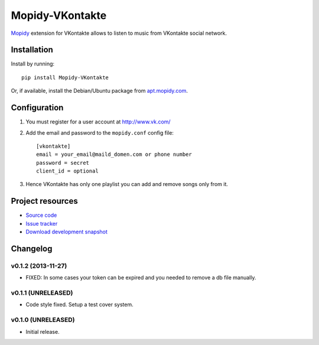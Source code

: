 ****************
Mopidy-VKontakte
****************

.. image:: https://pypip.in/v/Mopidy-VKontakte/badge.png
    :target: https://pypi.python.org/pypi/Mopidy-VKontakte/
    :alt: Latest PyPI version

.. image:: https://pypip.in/d/Mopidy-VKontakte/badge.png
    :target: https://pypi.python.org/pypi/Mopidy-VKontakte/
    :alt: Number of PyPI downloads

.. image:: https://travis-ci.org/sibuser/mopidy-vkontakte.png?branch=master
    :target: https://travis-ci.org/sibuser/mopidy-vkontakte
    :alt: Travis CI build status

.. image:: https://coveralls.io/repos/sibuser/mopidy-vkontakte/badge.png?branch=master
   :target: https://coveralls.io/r/sibuser/mopidy-vkontakte?branch=master
   :alt: Test coverage

`Mopidy <http://www.mopidy.com/>`_ extension for VKontakte allows to listen to
music from VKontakte social network.


Installation
============

Install by running::

    pip install Mopidy-VKontakte

Or, if available, install the Debian/Ubuntu package from `apt.mopidy.com
<http://apt.mopidy.com/>`_.


Configuration
=============

#. You must register for a user account at http://www.vk.com/

#. Add the email and password to the ``mopidy.conf`` config file::

    [vkontakte]
    email = your_email@maild_domen.com or phone number
    password = secret
    client_id = optional

#. Hence VKontakte has only one playlist you can add and remove songs only from
   it.


Project resources
=================

- `Source code <https://github.com/sibuser/mopidy-vkontakte>`_
- `Issue tracker <https://github.com/sibuser/mopidy-vkontakte/issues>`_
- `Download development snapshot <https://github.com/sibuser/mopidy-vkontakte/tarball/master#egg=Mopidy-VKontakte-dev>`_


Changelog
=========

v0.1.2 (2013-11-27)
-------------------

- FIXED: In some cases your token can be expired and you needed to remove a db file manually.

v0.1.1 (UNRELEASED)
-------------------

- Code style fixed. Setup a test cover system.

v0.1.0 (UNRELEASED)
-------------------

- Initial release.
